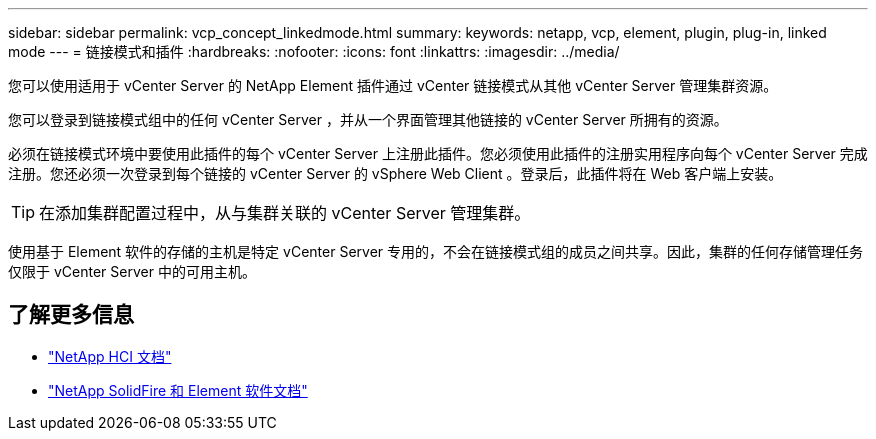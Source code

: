 ---
sidebar: sidebar 
permalink: vcp_concept_linkedmode.html 
summary:  
keywords: netapp, vcp, element, plugin, plug-in, linked mode 
---
= 链接模式和插件
:hardbreaks:
:nofooter: 
:icons: font
:linkattrs: 
:imagesdir: ../media/


[role="lead"]
您可以使用适用于 vCenter Server 的 NetApp Element 插件通过 vCenter 链接模式从其他 vCenter Server 管理集群资源。

您可以登录到链接模式组中的任何 vCenter Server ，并从一个界面管理其他链接的 vCenter Server 所拥有的资源。

必须在链接模式环境中要使用此插件的每个 vCenter Server 上注册此插件。您必须使用此插件的注册实用程序向每个 vCenter Server 完成注册。您还必须一次登录到每个链接的 vCenter Server 的 vSphere Web Client 。登录后，此插件将在 Web 客户端上安装。


TIP: 在添加集群配置过程中，从与集群关联的 vCenter Server 管理集群。

使用基于 Element 软件的存储的主机是特定 vCenter Server 专用的，不会在链接模式组的成员之间共享。因此，集群的任何存储管理任务仅限于 vCenter Server 中的可用主机。

[discrete]
== 了解更多信息

* https://docs.netapp.com/us-en/hci/index.html["NetApp HCI 文档"^]
* https://docs.netapp.com/sfe-122/topic/com.netapp.ndc.sfe-vers/GUID-B1944B0E-B335-4E0B-B9F1-E960BF32AE56.html["NetApp SolidFire 和 Element 软件文档"^]

